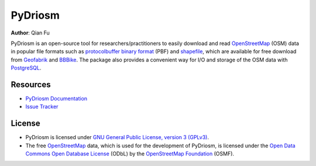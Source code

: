 ========
PyDriosm
========

|PyPI| |Python| |License| |Downloads|

.. |PyPI| image:: https://img.shields.io/pypi/v/pydriosm?color=important&label=PyPI
    :target: https://pypi.org/project/pydriosm/
.. |Python| image:: https://img.shields.io/pypi/pyversions/pydriosm?color=informational&label=Python
    :target: https://www.python.org/downloads/
.. |License| image:: https://img.shields.io/pypi/l/pydriosm?color=green&label=License
    :target: https://github.com/mikeqfu/pydriosm/blob/master/LICENSE
.. |Downloads| image:: https://img.shields.io/pypi/dm/pydriosm?color=yellow&label=Downloads
    :target: https://pypistats.org/packages/pydriosm

**Author**: Qian Fu

PyDriosm is an open-source tool for researchers/practitioners to easily download and read `OpenStreetMap`_ (OSM) data in popular file formats such as `protocolbuffer binary format`_ (PBF) and `shapefile`_, which are available for free download from `Geofabrik`_ and `BBBike`_. The package also provides a convenient way for I/O and storage of the OSM data with `PostgreSQL`_.

.. _`OpenStreetMap`: https://www.openstreetmap.org/
.. _`protocolbuffer binary format`: https://wiki.openstreetmap.org/wiki/PBF_Format
.. _`shapefile`: https://wiki.openstreetmap.org/wiki/Shapefiles
.. _`Geofabrik`: https://download.geofabrik.de/
.. _`BBBike`: https://www.bbbike.org/
.. _`PostgreSQL`: https://www.postgresql.org/

Resources
=========

- `PyDriosm Documentation <https://pydriosm.readthedocs.io/>`_
- `Issue Tracker <https://github.com/mikeqfu/pydriosm/issues>`_

License
=======

- PyDriosm is licensed under `GNU General Public License, version 3 (GPLv3)`_.
- The free `OpenStreetMap`_ data, which is used for the development of PyDriosm, is licensed under the `Open Data Commons Open Database License`_ (ODbL) by the `OpenStreetMap Foundation`_ (OSMF).

.. _GNU General Public License, version 3 (GPLv3): https://github.com/mikeqfu/pydriosm/blob/master/LICENSE
.. _Open Data Commons Open Database License: https://opendatacommons.org/licenses/odbl/
.. _OpenStreetMap Foundation: https://osmfoundation.org/
